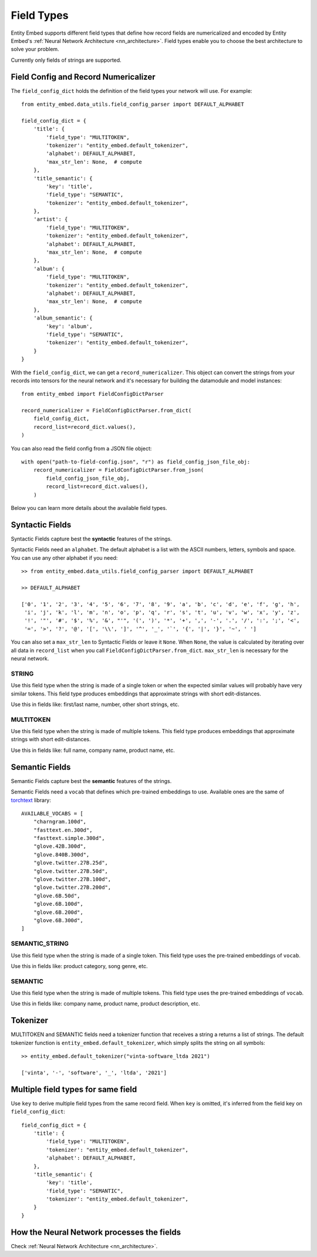 .. _field_types:

===========
Field Types
===========

Entity Embed supports different field types that define how record fields are numericalized and encoded by Entity Embed's :ref:`Neural Network Architecture <nn_architecture>`. Field types enable you to choose the best architecture to solve your problem.

Currently only fields of strings are supported.

Field Config and Record Numericalizer
-------------------------------------

The ``field_config_dict`` holds the definition of the field types your network will use. For example::

    from entity_embed.data_utils.field_config_parser import DEFAULT_ALPHABET

    field_config_dict = {
        'title': {
            'field_type': "MULTITOKEN",
            'tokenizer': "entity_embed.default_tokenizer",
            'alphabet': DEFAULT_ALPHABET,
            'max_str_len': None,  # compute
        },
        'title_semantic': {
            'key': 'title',
            'field_type': "SEMANTIC",
            'tokenizer': "entity_embed.default_tokenizer",
        },
        'artist': {
            'field_type': "MULTITOKEN",
            'tokenizer': "entity_embed.default_tokenizer",
            'alphabet': DEFAULT_ALPHABET,
            'max_str_len': None,  # compute
        },
        'album': {
            'field_type': "MULTITOKEN",
            'tokenizer': "entity_embed.default_tokenizer",
            'alphabet': DEFAULT_ALPHABET,
            'max_str_len': None,  # compute
        },
        'album_semantic': {
            'key': 'album',
            'field_type': "SEMANTIC",
            'tokenizer': "entity_embed.default_tokenizer",
        }
    }

With the ``field_config_dict``, we can get a ``record_numericalizer``. This object can convert the strings from your records into tensors for the neural network and it's necessary for building the datamodule and model instances::

    from entity_embed import FieldConfigDictParser

    record_numericalizer = FieldConfigDictParser.from_dict(
        field_config_dict,
        record_list=record_dict.values(),
    )

You can also read the field config from a JSON file object::

    with open("path-to-field-config.json", "r") as field_config_json_file_obj:
        record_numericalizer = FieldConfigDictParser.from_json(
            field_config_json_file_obj,
            record_list=record_dict.values(),
        )

Below you can learn more details about the available field types.

Syntactic Fields
----------------

Syntactic Fields capture best the **syntactic** features of the strings.

Syntactic Fields need an ``alphabet``. The default alphabet is a list with the ASCII numbers, letters, symbols and space. You can use any other alphabet if you need::

    >> from entity_embed.data_utils.field_config_parser import DEFAULT_ALPHABET

    >> DEFAULT_ALPHABET

    ['0', '1', '2', '3', '4', '5', '6', '7', '8', '9', 'a', 'b', 'c', 'd', 'e', 'f', 'g', 'h',
     'i', 'j', 'k', 'l', 'm', 'n', 'o', 'p', 'q', 'r', 's', 't', 'u', 'v', 'w', 'x', 'y', 'z',
     '!', '"', '#', '$', '%', '&', "'", '(', ')', '*', '+', ',', '-', '.', '/', ':', ';', '<',
     '=', '>', '?', '@', '[', '\\', ']', '^', '_', '`', '{', '|', '}', '~', ' ']

You can also set a ``max_str_len`` to Syntactic Fields or leave it ``None``. When ``None``, the value is calculated by iterating over all data in ``record_list`` when you call ``FieldConfigDictParser.from_dict``. ``max_str_len`` is necessary for the neural network.

STRING
~~~~~~

Use this field type when the string is made of a single token or when the expected similar values will probably have very similar tokens. This field type produces embeddings that approximate strings with short edit-distances.

Use this in fields like: first/last name, number, other short strings, etc.

MULTITOKEN
~~~~~~~~~~

Use this field type when the string is made of multiple tokens. This field type produces embeddings that approximate strings with short edit-distances.

Use this in fields like: full name, company name, product name, etc.

Semantic Fields
---------------

Semantic Fields capture best the **semantic** features of the strings.

Semantic Fields need a ``vocab`` that defines which pre-trained embeddings to use. Available ones are the same of `torchtext <https://pytorch.org/text/stable/index.html>`_ library::

    AVAILABLE_VOCABS = [
        "charngram.100d",
        "fasttext.en.300d",
        "fasttext.simple.300d",
        "glove.42B.300d",
        "glove.840B.300d",
        "glove.twitter.27B.25d",
        "glove.twitter.27B.50d",
        "glove.twitter.27B.100d",
        "glove.twitter.27B.200d",
        "glove.6B.50d",
        "glove.6B.100d",
        "glove.6B.200d",
        "glove.6B.300d",
    ]


SEMANTIC_STRING
~~~~~~~~~~~~~~~

Use this field type when the string is made of a single token. This field type uses the pre-trained embeddings of ``vocab``.

Use this in fields like: product category, song genre, etc.

SEMANTIC
~~~~~~~~~~~~~~~~~~~

Use this field type when the string is made of multiple tokens. This field type uses the pre-trained embeddings of ``vocab``.

Use this in fields like: company name, product name, product description, etc.

Tokenizer
---------

MULTITOKEN and SEMANTIC fields need a tokenizer function that receives a string a returns a list of strings. The default tokenizer function is ``entity_embed.default_tokenizer``, which simply splits the string on all symbols::

    >> entity_embed.default_tokenizer("vinta-software_ltda 2021")

    ['vinta', '-', 'software', '_', 'ltda', '2021']

Multiple field types for same field
-----------------------------------

Use ``key`` to derive multiple field types from the same record field. When ``key`` is omitted, it's inferred from the field key on ``field_config_dict``::


    field_config_dict = {
        'title': {
            'field_type': "MULTITOKEN",
            'tokenizer': "entity_embed.default_tokenizer",
            'alphabet': DEFAULT_ALPHABET,
        },
        'title_semantic': {
            'key': 'title',
            'field_type': "SEMANTIC",
            'tokenizer': "entity_embed.default_tokenizer",
        }
    }

How the Neural Network processes the fields
-------------------------------------------

Check :ref:`Neural Network Architecture <nn_architecture>`.
